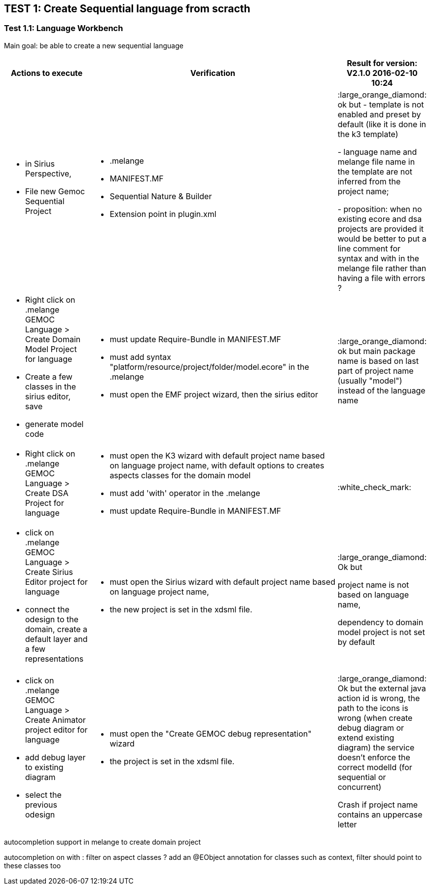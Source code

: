 ## TEST 1: Create Sequential language from scracth

### Test 1.1: Language Workbench
Main goal: be able to create a new sequential language
[cols="<1a,<3a,1*", options="header"]
|===
|Actions to execute
|Verification
|Result for version: V2.1.0 2016-02-10 10:24

|
- in Sirius Perspective, 
- File new Gemoc Sequential Project
|
- .melange
- MANIFEST.MF
- Sequential Nature & Builder
- Extension point in plugin.xml
| :large_orange_diamond: ok but 
- template is not enabled and preset by default (like it is done in the k3 template)

- language name and melange file name in the template are not inferred from the project name; 

- proposition: when no existing ecore and dsa projects are provided it would be better to put a line comment for syntax and with in the melange file rather than having a file with errors ?

|
- Right click on .melange GEMOC Language > Create Domain Model Project for language
- Create a few classes in the sirius editor, save
- generate model code
|
- must update Require-Bundle in MANIFEST.MF
- must add syntax "platform/resource/project/folder/model.ecore" in the .melange
- must open the EMF project wizard, then the sirius editor
|:large_orange_diamond: ok but main package name is based on last part of project name (usually "model") instead of the language name 

|
- Right click on .melange GEMOC Language > Create DSA Project for language
|
- must open the K3 wizard with default project name based on language project name, with default options to creates aspects classes for the domain model
- must add 'with' operator in the .melange
- must update Require-Bundle in MANIFEST.MF
|:white_check_mark:

|
- click on .melange GEMOC Language > Create Sirius Editor project for language
- connect the odesign to the domain, create a default layer and a few representations
|
- must open the Sirius wizard with default project name based on language project name, 
- the new project is set in the xdsml file.
|:large_orange_diamond: Ok but 

project name is not based on language name, 

dependency to domain model project is not set by default

|
- click on .melange GEMOC Language > Create Animator project editor for language
- add debug layer to existing diagram 
- select the previous odesign
|- must open the "Create GEMOC debug representation" wizard
- the project is set in the xdsml file.
| :large_orange_diamond: Ok but
the external java action id is wrong, the path to the icons is wrong  (when create debug diagram or extend existing diagram) the service doesn't enforce the correct modelId (for sequential or concurrent)

Crash if project name contains an uppercase letter


|
|
|===


autocompletion support in melange to create domain project

autocompletion on with : filter on aspect classes ? add an @EObject annotation for classes such as context,
 filter should point to these classes too 